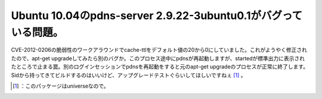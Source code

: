 ﻿Ubuntu 10.04のpdns-server 2.9.22-3ubuntu0.1がバグっている問題。
########################################################################################################


CVE-2012-0206の脆弱性のワークアラウンドでcache-ttlをデフォルト値の20から0にしていました。これがようやく修正されたので、apt-get upgradeしてみたら別のバグか。このプロセス途中にpdnsが再起動しますが、startedが標準出力に表示されたところで止まる罠。別のログインセッションでpdnsを再起動をすると元のapt-get upgradeのプロセスが正常に終了します。Sidから持ってきてビルドするのはいいけど、アップグレードテストぐらいしてほしいですねぇ [#]_ 。



.. [#] ：このパッケージはuniverseなので。



.. author:: mkouhei
.. categories:: Unix/Linux, 
.. tags::
.. comments::


